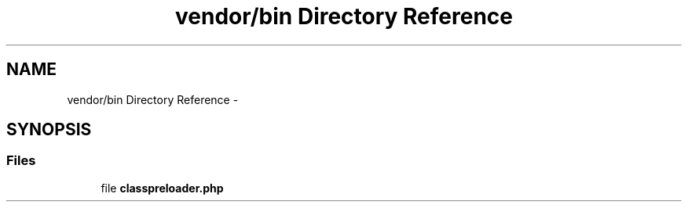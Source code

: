 .TH "vendor/bin Directory Reference" 3 "Tue Apr 14 2015" "Version 1.0" "VirtualSCADA" \" -*- nroff -*-
.ad l
.nh
.SH NAME
vendor/bin Directory Reference \- 
.SH SYNOPSIS
.br
.PP
.SS "Files"

.in +1c
.ti -1c
.RI "file \fBclasspreloader\&.php\fP"
.br
.in -1c
